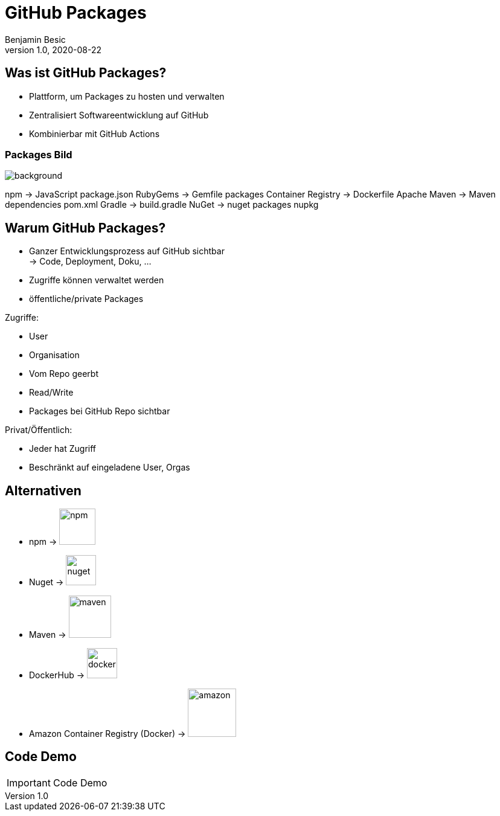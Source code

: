 = GitHub Packages
Benjamin Besic
1.0, 2020-08-22
ifndef::sourcedir[:sourcedir: ../src/main/java]
ifndef::imagesdir[:imagesdir: images]
ifndef::backend[:backend: html5]
:icons: font
:imagesdir: images
:customcss: css/presentation.css
:revealjs_parallaxBackgroundSize: cover
:revealjs_parallaxBackgroundImage: images/background.png

== Was ist GitHub Packages?

* Plattform, um Packages zu hosten und verwalten
* Zentralisiert Softwareentwicklung auf GitHub
* Kombinierbar mit GitHub Actions

[%notitle]
=== Packages Bild

image::packages-diagram-with-container-registry.png[background, size=cover]

[.notes]
--
npm -> JavaScript package.json
RubyGems ->  Gemfile packages
Container Registry -> Dockerfile
Apache Maven -> Maven dependencies pom.xml
Gradle -> build.gradle
NuGet -> nuget packages nupkg
--

== Warum GitHub Packages?

* Ganzer Entwicklungsprozess auf GitHub sichtbar +
-> Code, Deployment, Doku, ...
* Zugriffe können verwaltet werden
* öffentliche/private Packages

[.notes]
--
Zugriffe:

* User
* Organisation
* Vom Repo geerbt
* Read/Write
* Packages bei GitHub Repo sichtbar

Privat/Öffentlich:

* Jeder hat Zugriff
* Beschränkt auf eingeladene User, Orgas
--

== Alternativen
* npm -> image:npm.png[,60]
* Nuget -> image:nuget.png[,50]
* Maven -> image:maven.png[,70]
* DockerHub -> image:dockerhub.png[,50]
* Amazon Container Registry (Docker) -> image:amazon.png[,80]

== Code Demo

IMPORTANT: Code Demo
